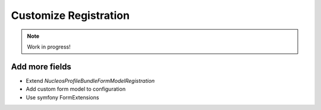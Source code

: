 Customize Registration
======================

.. note::

    Work in progress!

Add more fields
---------------

- Extend `Nucleos\ProfileBundle\Form\Model\Registration`
- Add custom form model to configuration
- Use symfony FormExtensions
